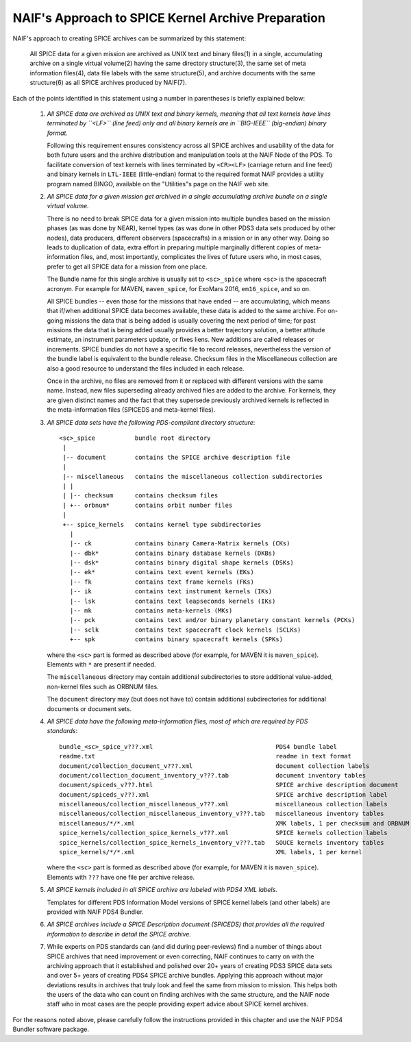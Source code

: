 NAIF's Approach to SPICE Kernel Archive Preparation
===================================================

NAIF's approach to creating SPICE archives can be summarized by this
statement:

    All SPICE data for a given mission are archived as UNIX
    text and binary files(1) in a single, accumulating archive
    on a single virtual volume(2) having the same
    directory structure(3), the same set of meta information
    files(4), data file labels with the same structure(5), and
    archive documents with the same structure(6) as all SPICE archives
    produced by NAIF(7).

Each of the points identified in this statement using a number in
parentheses is briefly explained below:

    1. *All SPICE data are archived as UNIX text and binary kernels,
       meaning that all text kernels have lines terminated by ``<LF>`` (line feed)
       only and all binary kernels are in ``BIG-IEEE`` (big-endian) binary
       format.*

       Following this requirement ensures consistency across all SPICE
       archives and usability of the data for both future users and
       the archive distribution and manipulation tools at the NAIF
       Node of the PDS. To facilitate conversion of text kernels with
       lines terminated by ``<CR><LF>`` (carriage return and line feed)
       and binary kernels in ``LTL-IEEE`` (little-endian) format to the
       required format NAIF provides a utility program named BINGO,
       available on the "Utilities"s page on the NAIF web site.

    2. *All SPICE data for a given mission get archived in a single
       accumulating archive bundle on a single virtual volume.*

       There is no need to break SPICE data for a given mission into
       multiple bundles based on the mission phases (as was done by
       NEAR), kernel types (as was done in other PDS3 data sets produced
       by other nodes), data producers, different observers (spacecrafts)
       in a mission or in any other way. Doing so
       leads to duplication of data, extra effort in preparing
       multiple marginally different copies of meta-information files,
       and, most importantly, complicates the lives of future users
       who, in most cases, prefer to get all SPICE data for a mission
       from one place.

       The Bundle name for this single archive is usually set to
       ``<sc>_spice`` where ``<sc>`` is the spacecraft acronym. For example
       for MAVEN, ``maven_spice``, for ExoMars 2016, ``em16_spice``, and
       so on.

       All SPICE bundles -- even those for the missions that have
       ended -- are accumulating, which means that if/when additional
       SPICE data becomes available, these data is added to the same
       archive. For on-going missions the data that is being added is
       usually covering the next period of time; for past missions the
       data that is being added usually provides a better trajectory
       solution, a better attitude estimate, an instrument parameters
       update, or fixes liens. New additions are called releases or
       increments. SPICE bundles do not have a specific file to record
       releases, nevertheless the version of the bundle label is equivalent
       to the bundle release. Checksum files in the Miscellaneous collection
       are also a good resource to understand the files included in each
       release.

       Once in the archive, no files are removed from it or replaced with
       different versions with the same name. Instead, new files superseding
       already archived files are added to the archive. For kernels, they are
       given distinct names and the fact that they supersede previously archived
       kernels is reflected in the meta-information files (SPICEDS and meta-kernel files).

    3. *All SPICE data sets have the following PDS-compliant directory
       structure*::

          <sc>_spice           bundle root directory
           |
           |-- document        contains the SPICE archive description file
           |
           |-- miscellaneous   contains the miscellaneous collection subdirectories
           | |
           | |-- checksum      contains checksum files
           | +-- orbnum*       contains orbit number files
           |
           +-- spice_kernels   contains kernel type subdirectories
             |
             |-- ck            contains binary Camera-Matrix kernels (CKs)
             |-- dbk*          contains binary database kernels (DKBs)
             |-- dsk*          contains binary digital shape kernels (DSKs)
             |-- ek*           contains text event kernels (EKs)
             |-- fk            contains text frame kernels (FKs)
             |-- ik            contains text instrument kernels (IKs)
             |-- lsk           contains text leapseconds kernels (IKs)
             |-- mk            contains meta-kernels (MKs)
             |-- pck           contains text and/or binary planetary constant kernels (PCKs)
             |-- sclk          contains text spacecraft clock kernels (SCLKs)
             +-- spk           contains binary spacecraft kernels (SPKs)

       where the ``<sc>`` part is formed as described above (for
       example, for MAVEN it is ``maven_spice``). Elements with ``*`` are
       present if needed.

       The ``miscellaneous`` directory may contain additional subdirectories
       to store additional value-added, non-kernel files such as
       ORBNUM files.

       The ``document`` directory may (but does not have to) contain
       additional subdirectories for additional documents or document
       sets.


    4. *All SPICE data have the following meta-information files, most
       of which are required by PDS standards*::

          bundle_<sc>_spice_v???.xml                                  PDS4 bundle label
          readme.txt                                                  readme in text format
          document/collection_document_v???.xml                       document collection labels
          document/collection_document_inventory_v???.tab             document inventory tables
          document/spiceds_v???.html                                  SPICE archive description document
          document/spiceds_v???.xml                                   SPICE archive description label
          miscellaneous/collection_miscellaneous_v???.xml             miscellaneous collection labels
          miscellaneous/collection_miscellaneous_inventory_v???.tab   miscellaneous inventory tables
          miscellaneous/*/*.xml                                       XMK labels, 1 per checksum and ORBNUM
          spice_kernels/collection_spice_kernels_v???.xml             SPICE kernels collection labels
          spice_kernels/collection_spice_kernels_inventory_v???.tab   SOUCE kernels inventory tables
          spice_kernels/*/*.xml                                       XML labels, 1 per kernel

       where the ``<sc>`` part is formed as described above (for example, for
       MAVEN it is ``maven_spice``). Elements with ``???`` have one file
       per archive release.

    5. *All SPICE kernels included in all SPICE archive are labeled
       with PDS4 XML labels*.

       Templates for different PDS Information Model versions of SPICE kernel
       labels (and other labels) are provided with NAIF PDS4 Bundler.

    6. *All SPICE archives include a SPICE Description document (SPICEDS) that
       provides all the required information to describe in detail the SPICE
       archive.*

    7. While experts on PDS standards can (and did during
       peer-reviews) find a number of things about SPICE archives
       that need improvement or even correcting, NAIF continues to
       carry on with the archiving approach that it established and
       polished over 20+ years of creating PDS3 SPICE data sets and over
       5+ years of creating PDS4 SPICE archive bundles. Applying
       this approach without major deviations results in archives
       that truly look and feel the same from mission to mission. This
       helps both the users of the data who can count on finding
       archives with the same structure, and the NAIF node staff who
       in most cases are the people providing expert advice about
       SPICE kernel archives.

For the reasons noted above, please carefully follow the
instructions provided in this chapter and use the NAIF PDS4 Bundler
software package.
